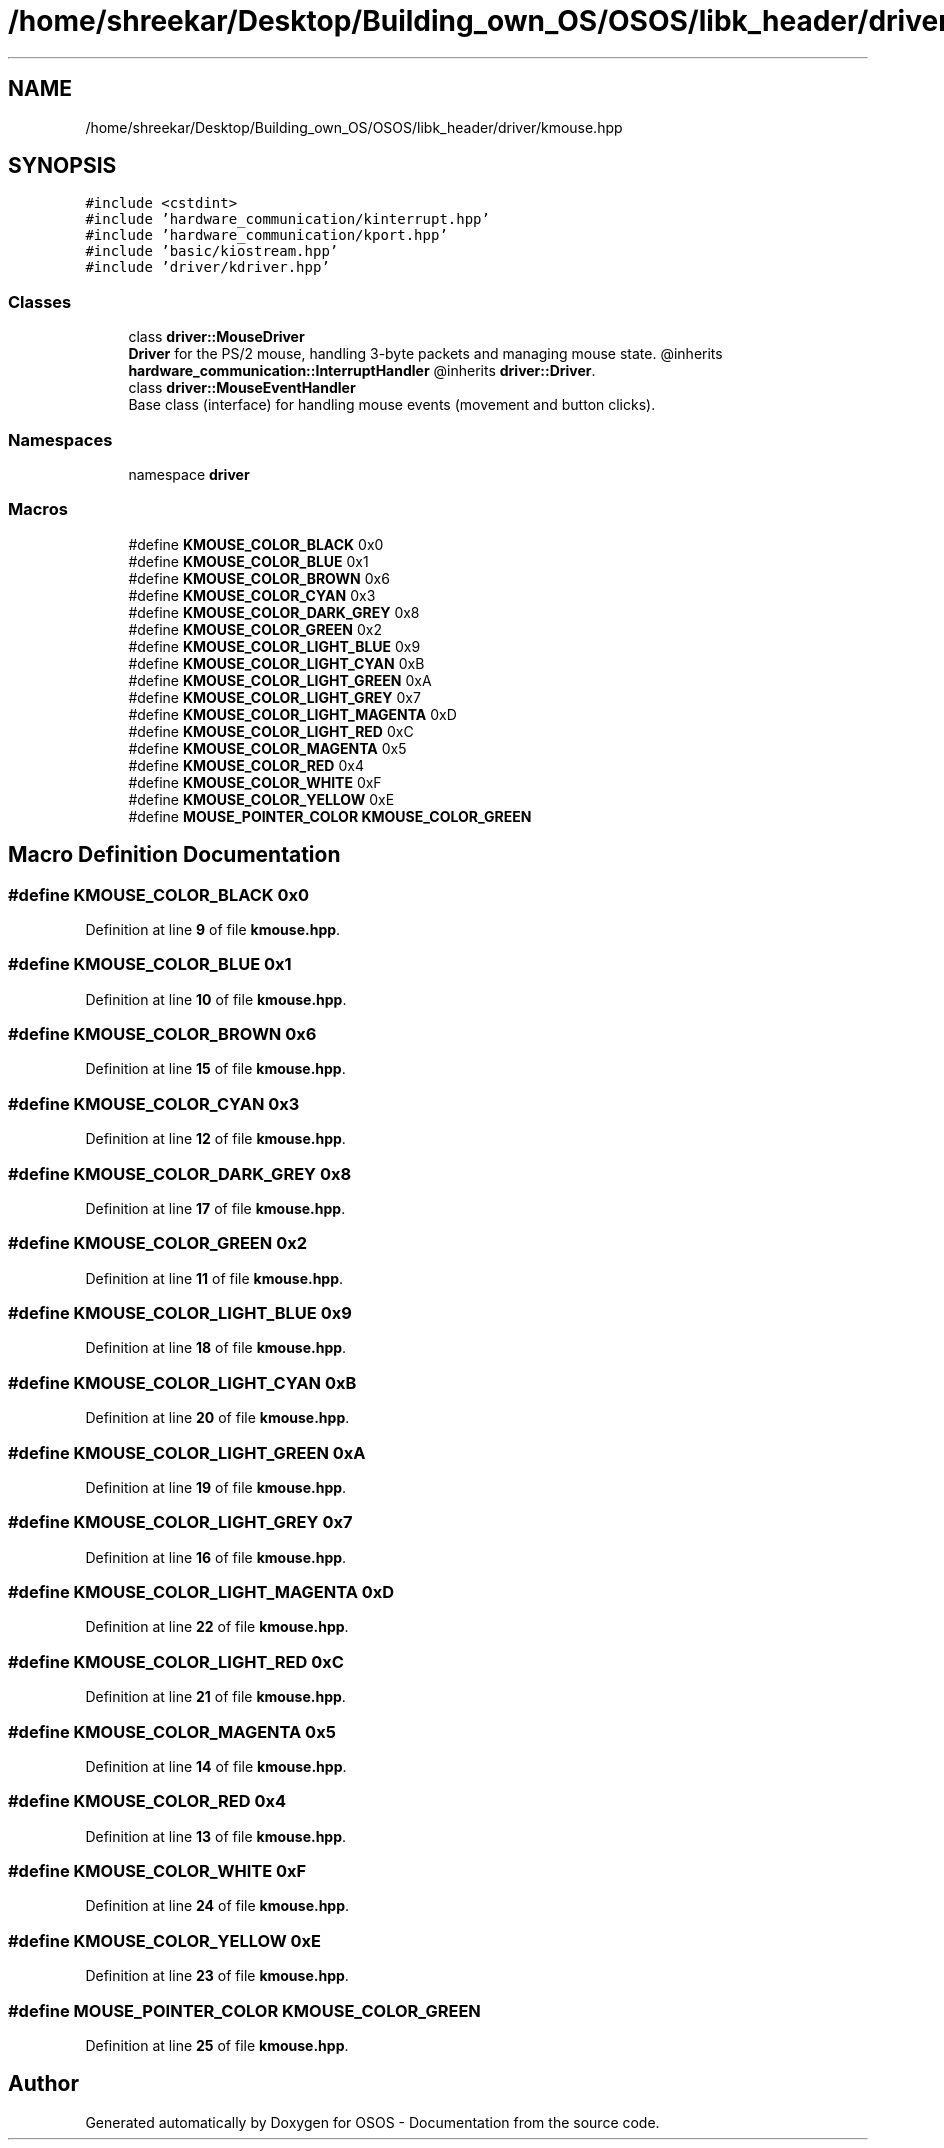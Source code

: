 .TH "/home/shreekar/Desktop/Building_own_OS/OSOS/libk_header/driver/kmouse.hpp" 3 "Fri Oct 24 2025 10:32:01" "OSOS - Documentation" \" -*- nroff -*-
.ad l
.nh
.SH NAME
/home/shreekar/Desktop/Building_own_OS/OSOS/libk_header/driver/kmouse.hpp
.SH SYNOPSIS
.br
.PP
\fC#include <cstdint>\fP
.br
\fC#include 'hardware_communication/kinterrupt\&.hpp'\fP
.br
\fC#include 'hardware_communication/kport\&.hpp'\fP
.br
\fC#include 'basic/kiostream\&.hpp'\fP
.br
\fC#include 'driver/kdriver\&.hpp'\fP
.br

.SS "Classes"

.in +1c
.ti -1c
.RI "class \fBdriver::MouseDriver\fP"
.br
.RI "\fBDriver\fP for the PS/2 mouse, handling 3-byte packets and managing mouse state\&. @inherits \fBhardware_communication::InterruptHandler\fP @inherits \fBdriver::Driver\fP\&. "
.ti -1c
.RI "class \fBdriver::MouseEventHandler\fP"
.br
.RI "Base class (interface) for handling mouse events (movement and button clicks)\&. "
.in -1c
.SS "Namespaces"

.in +1c
.ti -1c
.RI "namespace \fBdriver\fP"
.br
.in -1c
.SS "Macros"

.in +1c
.ti -1c
.RI "#define \fBKMOUSE_COLOR_BLACK\fP   0x0"
.br
.ti -1c
.RI "#define \fBKMOUSE_COLOR_BLUE\fP   0x1"
.br
.ti -1c
.RI "#define \fBKMOUSE_COLOR_BROWN\fP   0x6"
.br
.ti -1c
.RI "#define \fBKMOUSE_COLOR_CYAN\fP   0x3"
.br
.ti -1c
.RI "#define \fBKMOUSE_COLOR_DARK_GREY\fP   0x8"
.br
.ti -1c
.RI "#define \fBKMOUSE_COLOR_GREEN\fP   0x2"
.br
.ti -1c
.RI "#define \fBKMOUSE_COLOR_LIGHT_BLUE\fP   0x9"
.br
.ti -1c
.RI "#define \fBKMOUSE_COLOR_LIGHT_CYAN\fP   0xB"
.br
.ti -1c
.RI "#define \fBKMOUSE_COLOR_LIGHT_GREEN\fP   0xA"
.br
.ti -1c
.RI "#define \fBKMOUSE_COLOR_LIGHT_GREY\fP   0x7"
.br
.ti -1c
.RI "#define \fBKMOUSE_COLOR_LIGHT_MAGENTA\fP   0xD"
.br
.ti -1c
.RI "#define \fBKMOUSE_COLOR_LIGHT_RED\fP   0xC"
.br
.ti -1c
.RI "#define \fBKMOUSE_COLOR_MAGENTA\fP   0x5"
.br
.ti -1c
.RI "#define \fBKMOUSE_COLOR_RED\fP   0x4"
.br
.ti -1c
.RI "#define \fBKMOUSE_COLOR_WHITE\fP   0xF"
.br
.ti -1c
.RI "#define \fBKMOUSE_COLOR_YELLOW\fP   0xE"
.br
.ti -1c
.RI "#define \fBMOUSE_POINTER_COLOR\fP   \fBKMOUSE_COLOR_GREEN\fP"
.br
.in -1c
.SH "Macro Definition Documentation"
.PP 
.SS "#define KMOUSE_COLOR_BLACK   0x0"

.PP
Definition at line \fB9\fP of file \fBkmouse\&.hpp\fP\&.
.SS "#define KMOUSE_COLOR_BLUE   0x1"

.PP
Definition at line \fB10\fP of file \fBkmouse\&.hpp\fP\&.
.SS "#define KMOUSE_COLOR_BROWN   0x6"

.PP
Definition at line \fB15\fP of file \fBkmouse\&.hpp\fP\&.
.SS "#define KMOUSE_COLOR_CYAN   0x3"

.PP
Definition at line \fB12\fP of file \fBkmouse\&.hpp\fP\&.
.SS "#define KMOUSE_COLOR_DARK_GREY   0x8"

.PP
Definition at line \fB17\fP of file \fBkmouse\&.hpp\fP\&.
.SS "#define KMOUSE_COLOR_GREEN   0x2"

.PP
Definition at line \fB11\fP of file \fBkmouse\&.hpp\fP\&.
.SS "#define KMOUSE_COLOR_LIGHT_BLUE   0x9"

.PP
Definition at line \fB18\fP of file \fBkmouse\&.hpp\fP\&.
.SS "#define KMOUSE_COLOR_LIGHT_CYAN   0xB"

.PP
Definition at line \fB20\fP of file \fBkmouse\&.hpp\fP\&.
.SS "#define KMOUSE_COLOR_LIGHT_GREEN   0xA"

.PP
Definition at line \fB19\fP of file \fBkmouse\&.hpp\fP\&.
.SS "#define KMOUSE_COLOR_LIGHT_GREY   0x7"

.PP
Definition at line \fB16\fP of file \fBkmouse\&.hpp\fP\&.
.SS "#define KMOUSE_COLOR_LIGHT_MAGENTA   0xD"

.PP
Definition at line \fB22\fP of file \fBkmouse\&.hpp\fP\&.
.SS "#define KMOUSE_COLOR_LIGHT_RED   0xC"

.PP
Definition at line \fB21\fP of file \fBkmouse\&.hpp\fP\&.
.SS "#define KMOUSE_COLOR_MAGENTA   0x5"

.PP
Definition at line \fB14\fP of file \fBkmouse\&.hpp\fP\&.
.SS "#define KMOUSE_COLOR_RED   0x4"

.PP
Definition at line \fB13\fP of file \fBkmouse\&.hpp\fP\&.
.SS "#define KMOUSE_COLOR_WHITE   0xF"

.PP
Definition at line \fB24\fP of file \fBkmouse\&.hpp\fP\&.
.SS "#define KMOUSE_COLOR_YELLOW   0xE"

.PP
Definition at line \fB23\fP of file \fBkmouse\&.hpp\fP\&.
.SS "#define MOUSE_POINTER_COLOR   \fBKMOUSE_COLOR_GREEN\fP"

.PP
Definition at line \fB25\fP of file \fBkmouse\&.hpp\fP\&.
.SH "Author"
.PP 
Generated automatically by Doxygen for OSOS - Documentation from the source code\&.
